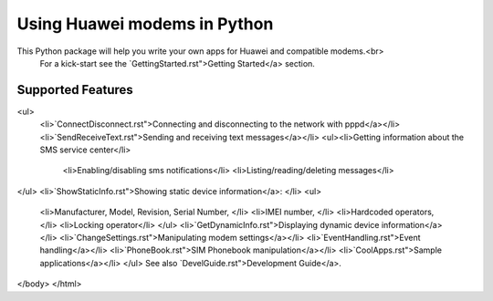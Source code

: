 Using Huawei modems in Python
=============================
This Python package will help you write your own apps for Huawei and compatible modems.<br>
    For a kick-start see the `GettingStarted.rst">Getting Started</a> section. 


Supported Features
--------------

<ul>
    <li>`ConnectDisconnect.rst">Connecting and disconnecting to the network with pppd</a></li>
    <li>`SendReceiveText.rst">Sending and receiving text messages</a></li>
    <ul><li>Getting information about the SMS service center</li>
        <li>Enabling/disabling sms notifications</li>
        <li>Listing/reading/deleting messages</li>
</ul>
<li>`ShowStaticInfo.rst">Showing static device information</a>: </li>
<ul>
    <li>Manufacturer, Model, Revision, Serial Number, </li>
    <li>IMEI number, </li>
    <li>Hardcoded operators, </li>
    <li>Locking operator</li>
    </ul>
    <li>`GetDynamicInfo.rst">Displaying dynamic device information</a></li>
    <li>`ChangeSettings.rst">Manipulating modem settings</a></li>
    <li>`EventHandling.rst">Event handling</a></li>
    <li>`PhoneBook.rst">SIM Phonebook manipulation</a></li>
    <li>`CoolApps.rst">Sample applications</a></li>
    </ul>
    See also `DevelGuide.rst">Development Guide</a>.

</body>
</html>
